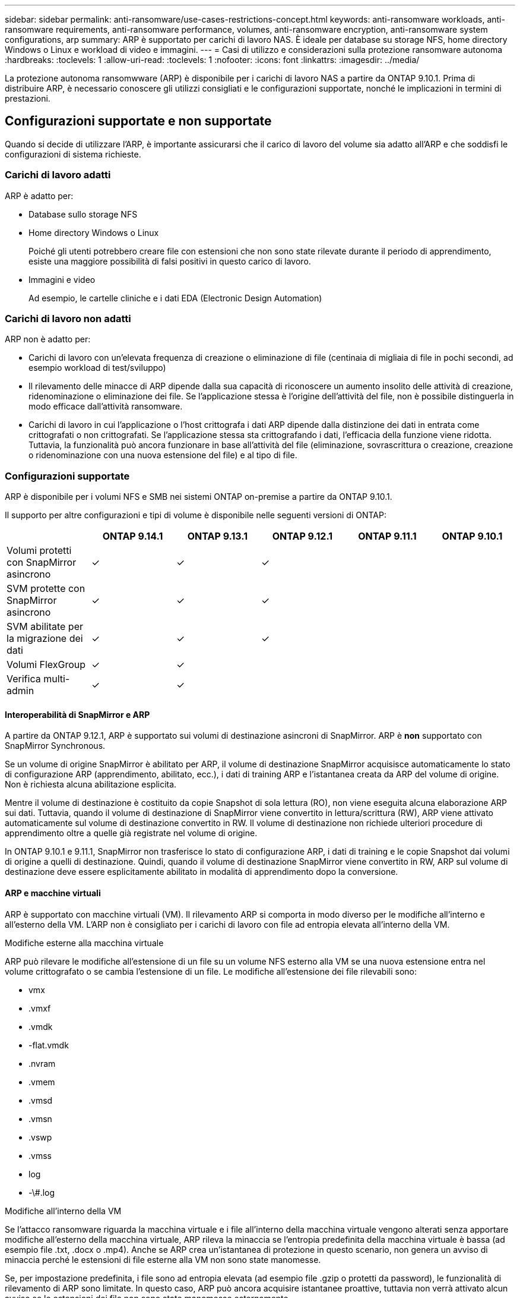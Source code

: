 ---
sidebar: sidebar 
permalink: anti-ransomware/use-cases-restrictions-concept.html 
keywords: anti-ransomware workloads, anti-ransomware requirements, anti-ransomware performance, volumes, anti-ransomware encryption, anti-ransomware system configurations, arp 
summary: ARP è supportato per carichi di lavoro NAS. È ideale per database su storage NFS, home directory Windows o Linux e workload di video e immagini. 
---
= Casi di utilizzo e considerazioni sulla protezione ransomware autonoma
:hardbreaks:
:toclevels: 1
:allow-uri-read: 
:toclevels: 1
:nofooter: 
:icons: font
:linkattrs: 
:imagesdir: ../media/


[role="lead"]
La protezione autonoma ransomwware (ARP) è disponibile per i carichi di lavoro NAS a partire da ONTAP 9.10.1. Prima di distribuire ARP, è necessario conoscere gli utilizzi consigliati e le configurazioni supportate, nonché le implicazioni in termini di prestazioni.



== Configurazioni supportate e non supportate

Quando si decide di utilizzare l'ARP, è importante assicurarsi che il carico di lavoro del volume sia adatto all'ARP e che soddisfi le configurazioni di sistema richieste.



=== Carichi di lavoro adatti

ARP è adatto per:

* Database sullo storage NFS
* Home directory Windows o Linux
+
Poiché gli utenti potrebbero creare file con estensioni che non sono state rilevate durante il periodo di apprendimento, esiste una maggiore possibilità di falsi positivi in questo carico di lavoro.

* Immagini e video
+
Ad esempio, le cartelle cliniche e i dati EDA (Electronic Design Automation)





=== Carichi di lavoro non adatti

ARP non è adatto per:

* Carichi di lavoro con un'elevata frequenza di creazione o eliminazione di file (centinaia di migliaia di file in pochi secondi, ad esempio workload di test/sviluppo)
* Il rilevamento delle minacce di ARP dipende dalla sua capacità di riconoscere un aumento insolito delle attività di creazione, ridenominazione o eliminazione dei file. Se l'applicazione stessa è l'origine dell'attività del file, non è possibile distinguerla in modo efficace dall'attività ransomware.
* Carichi di lavoro in cui l'applicazione o l'host crittografa i dati ARP dipende dalla distinzione dei dati in entrata come crittografati o non crittografati. Se l'applicazione stessa sta crittografando i dati, l'efficacia della funzione viene ridotta. Tuttavia, la funzionalità può ancora funzionare in base all'attività del file (eliminazione, sovrascrittura o creazione, creazione o ridenominazione con una nuova estensione del file) e al tipo di file.




=== Configurazioni supportate

ARP è disponibile per i volumi NFS e SMB nei sistemi ONTAP on-premise a partire da ONTAP 9.10.1.

Il supporto per altre configurazioni e tipi di volume è disponibile nelle seguenti versioni di ONTAP:

|===
|  | ONTAP 9.14.1 | ONTAP 9.13.1 | ONTAP 9.12.1 | ONTAP 9.11.1 | ONTAP 9.10.1 


| Volumi protetti con SnapMirror asincrono | ✓ | ✓ | ✓ |  |  


| SVM protette con SnapMirror asincrono | ✓ | ✓ | ✓ |  |  


| SVM abilitate per la migrazione dei dati | ✓ | ✓ | ✓ |  |  


| Volumi FlexGroup | ✓ | ✓ |  |  |  


| Verifica multi-admin | ✓ | ✓ |  |  |  
|===


==== Interoperabilità di SnapMirror e ARP

A partire da ONTAP 9.12.1, ARP è supportato sui volumi di destinazione asincroni di SnapMirror. ARP è **non** supportato con SnapMirror Synchronous.

Se un volume di origine SnapMirror è abilitato per ARP, il volume di destinazione SnapMirror acquisisce automaticamente lo stato di configurazione ARP (apprendimento, abilitato, ecc.), i dati di training ARP e l'istantanea creata da ARP del volume di origine. Non è richiesta alcuna abilitazione esplicita.

Mentre il volume di destinazione è costituito da copie Snapshot di sola lettura (RO), non viene eseguita alcuna elaborazione ARP sui dati. Tuttavia, quando il volume di destinazione di SnapMirror viene convertito in lettura/scrittura (RW), ARP viene attivato automaticamente sul volume di destinazione convertito in RW. Il volume di destinazione non richiede ulteriori procedure di apprendimento oltre a quelle già registrate nel volume di origine.

In ONTAP 9.10.1 e 9.11.1, SnapMirror non trasferisce lo stato di configurazione ARP, i dati di training e le copie Snapshot dai volumi di origine a quelli di destinazione. Quindi, quando il volume di destinazione SnapMirror viene convertito in RW, ARP sul volume di destinazione deve essere esplicitamente abilitato in modalità di apprendimento dopo la conversione.



==== ARP e macchine virtuali

ARP è supportato con macchine virtuali (VM). Il rilevamento ARP si comporta in modo diverso per le modifiche all'interno e all'esterno della VM. L'ARP non è consigliato per i carichi di lavoro con file ad entropia elevata all'interno della VM.

.Modifiche esterne alla macchina virtuale
ARP può rilevare le modifiche all'estensione di un file su un volume NFS esterno alla VM se una nuova estensione entra nel volume crittografato o se cambia l'estensione di un file. Le modifiche all'estensione dei file rilevabili sono:

* vmx
* .vmxf
* .vmdk
* -flat.vmdk
* .nvram
* .vmem
* .vmsd
* .vmsn
* .vswp
* .vmss
* log
* -\#.log


.Modifiche all'interno della VM
Se l'attacco ransomware riguarda la macchina virtuale e i file all'interno della macchina virtuale vengono alterati senza apportare modifiche all'esterno della macchina virtuale, ARP rileva la minaccia se l'entropia predefinita della macchina virtuale è bassa (ad esempio file .txt, .docx o .mp4). Anche se ARP crea un'istantanea di protezione in questo scenario, non genera un avviso di minaccia perché le estensioni di file esterne alla VM non sono state manomesse.

Se, per impostazione predefinita, i file sono ad entropia elevata (ad esempio file .gzip o protetti da password), le funzionalità di rilevamento di ARP sono limitate. In questo caso, ARP può ancora acquisire istantanee proattive, tuttavia non verrà attivato alcun avviso se le estensioni dei file non sono state manomesse esternamente.



=== Configurazioni non supportate

ARP non è supportato nelle seguenti configurazioni di sistema:

* Ambienti ONTAP S3
* Ambienti SAN


ARP non supporta le seguenti configurazioni di volume:

* Volumi FlexGroup (in ONTAP da 9.10.1 a 9.12.1. A partire da ONTAP 9.13.1, sono supportati i volumi FlexGroup)
* FlexCache Volumes (ARP supportato sui volumi FlexVol di origine ma non sui volumi cache)
* Volumi offline
* Volumi solo SAN
* Volumi SnapLock
* SnapMirror sincrono
* SnapMirror asincrono (non supportato solo in ONTAP 9.10.1 e 9.11.1. SnapMirror asincrono è supportato a partire da ONTAP 9.12.1. Per ulteriori informazioni, vedere <<snapmirror>>.)
* Volumi limitati
* Volumi root di storage VM
* Volumi di VM storage interrotte




== Considerazioni sulle performance e sulla frequenza ARP

ARP può avere un impatto minimo sulle prestazioni del sistema, misurato in termini di throughput e IOPS di picco. L'impatto della funzionalità ARP dipende dai carichi di lavoro dei volumi specifici. Per i carichi di lavoro comuni, si consigliano i seguenti limiti di configurazione:

[cols="30,20,30"]
|===
| Caratteristiche del carico di lavoro | Limite di volume consigliato per nodo | Peggioramento delle performance con superamento del limite di volume per nodo:[*] 


| I dati possono essere compressi o a uso intensivo di lettura. | 150 | 4% degli IOPS massimi 


| I dati non possono essere compressi con un utilizzo intensivo di scrittura. | 60 | 10% degli IOPS massimi 
|===
Superato:[*] le performance di sistema non vengono degradate oltre queste percentuali, indipendentemente dal numero di volumi aggiunti in eccesso rispetto ai limiti raccomandati.

Poiché gli analytics ARP vengono eseguiti in una sequenza con priorità, con l'aumentare del numero di volumi protetti, gli analytics vengono eseguiti su ciascun volume con minore frequenza.



== Verifica multi-admin con volumi protetti con ARP

A partire da ONTAP 9.13.1, è possibile attivare la verifica multi-admin (MAV) per una maggiore sicurezza con ARP. MAV garantisce che almeno due o più amministratori autenticati siano tenuti a disattivare ARP, sospendere ARP o contrassegnare un attacco sospetto come falso positivo su un volume protetto. Scopri come link:../multi-admin-verify/enable-disable-task.html["Abilitare MAV per volumi protetti da ARP"^].

È necessario definire gli amministratori per un gruppo MAV e creare regole MAV per `security anti-ransomware volume disable`, `security anti-ransomware volume pause`, e. `security anti-ransomware volume attack clear-suspect` Comandi ARP che si desidera proteggere. Ogni amministratore del gruppo MAV deve approvare ogni nuova richiesta di regola e. link:../multi-admin-verify/enable-disable-task.html["Aggiungere nuovamente la regola MAV"^] Nelle impostazioni MAV.

A partire da ONTAP 9.14.1, ARP offre avvisi per la creazione di un'istantanea ARP e per l'osservazione di una nuova estensione di file. Gli avvisi per questi eventi sono disattivati per impostazione predefinita. Gli avvisi possono essere impostati a livello di volume o SVM. È possibile creare regole MAV a livello SVM utilizzando `security anti-ransomware vserver event-log modify` o al livello del volume con `security anti-ransomware volume event-log modify`.

.Passi successivi
* link:enable-task.html["Attiva la protezione ransomware autonoma"]
* link:../multi-admin-verify/enable-disable-task.html["Abilita MAV per volumi protetti da ARP"]

